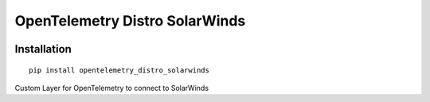 OpenTelemetry Distro SolarWinds
===============================

|pypi|

.. |pypi| image:: TBD
   :target: TBD

Installation
------------

::

    pip install opentelemetry_distro_solarwinds

Custom Layer for OpenTelemetry to connect to SolarWinds
